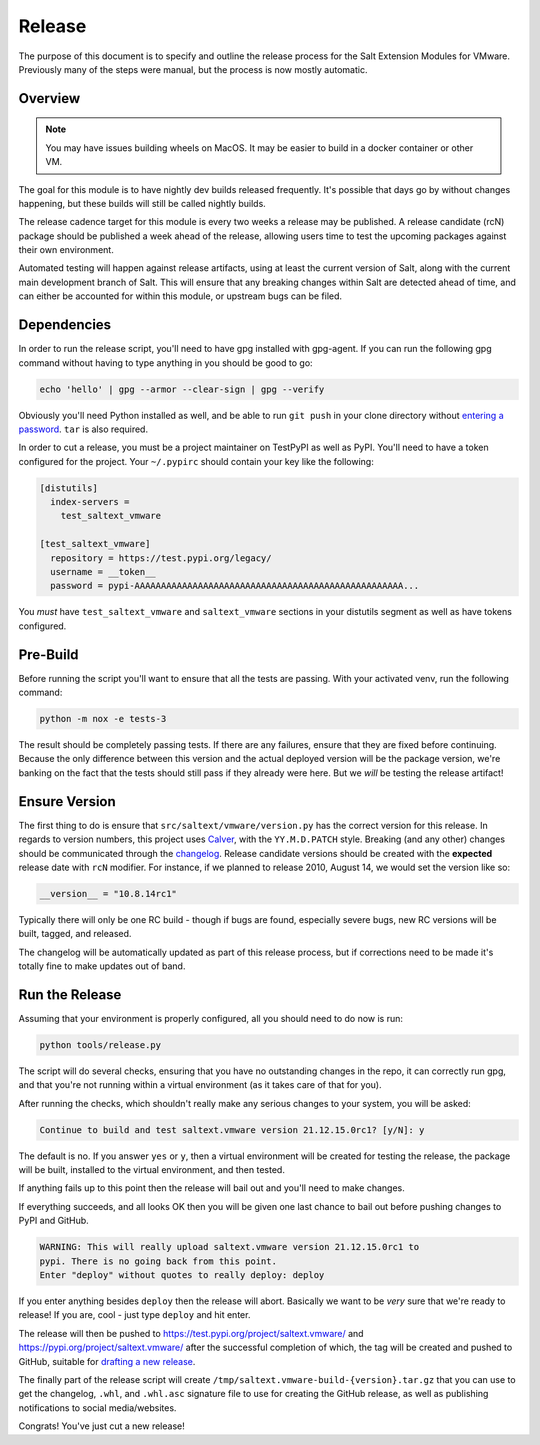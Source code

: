 .. _release:

Release
=======

The purpose of this document is to specify and outline the release process for
the Salt Extension Modules for VMware. Previously many of the steps were
manual, but the process is now mostly automatic.

Overview
--------

.. note::

    You may have issues building wheels on MacOS. It may be easier to build in
    a docker container or other VM.

The goal for this module is to have nightly dev builds released frequently.
It's possible that days go by without changes happening, but these builds will
still be called nightly builds.

The release cadence target for this module is every two weeks a release may be
published. A release candidate (rcN) package should be published a week ahead
of the release, allowing users time to test the upcoming packages against their
own environment.

Automated testing will happen against release artifacts, using at least the
current version of Salt, along with the current main development branch of
Salt. This will ensure that any breaking changes within Salt are detected ahead
of time, and can either be accounted for within this module, or upstream bugs
can be filed.

.. _dependencies:

Dependencies
------------

In order to run the release script, you'll need to have gpg installed with
gpg-agent. If you can run the following gpg command without having to type
anything in you should be good to go:

.. code::

     echo 'hello' | gpg --armor --clear-sign | gpg --verify

Obviously you'll need Python installed as well, and be able to run ``git push``
in your clone directory without `entering a
password <https://docs.github.com/en/authentication/connecting-to-github-with-ssh>`_.
``tar`` is also required.

In order to cut a release, you must be a project maintainer on TestPyPI as well
as PyPI. You'll need to have a token configured for the project. Your
``~/.pypirc`` should contain your key like the following:

.. code::

    [distutils]
      index-servers =
        test_saltext_vmware

    [test_saltext_vmware]
      repository = https://test.pypi.org/legacy/
      username = __token__
      password = pypi-AAAAAAAAAAAAAAAAAAAAAAAAAAAAAAAAAAAAAAAAAAAAAAAAAAA...

You *must* have ``test_saltext_vmware`` and ``saltext_vmware`` sections in your
distutils segment as well as have tokens configured.

.. _prebuild:

Pre-Build
---------

Before running the script you'll want to ensure that all the tests are passing.
With your activated venv, run the following command:

.. code::

    python -m nox -e tests-3

The result should be completely passing tests. If there are any failures,
ensure that they are fixed before continuing. Because the only difference
between this version and the actual deployed version will be the package
version, we're banking on the fact that the tests should still pass if they
already were here. But we *will* be testing the release artifact!

Ensure Version
--------------

The first thing to do is ensure that ``src/saltext/vmware/version.py`` has the
correct version for this release. In regards to version numbers, this project
uses Calver_, with the ``YY.M.D.PATCH`` style. Breaking (and any other) changes
should be communicated through the changelog_. Release candidate versions
should be created with the **expected** release date with ``rcN`` modifier. For
instance, if we planned to release 2010, August 14, we would set the version
like so:

.. code::

    __version__ = "10.8.14rc1"

Typically there will only be one RC build - though if bugs are found,
especially severe bugs, new RC versions will be built, tagged, and released.

.. _CalVer: https://calver.org/
.. _changelog: https://github.com/saltstack/salt-ext-modules-vmware/blob/main/CHANGELOG.md

The changelog will be automatically updated as part of this release process,
but if corrections need to be made it's totally fine to make updates out of
band.

Run the Release
---------------

Assuming that your environment is properly configured, all you should need to
do now is run:

.. code::

    python tools/release.py

The script will do several checks, ensuring that you have no outstanding
changes in the repo, it can correctly run gpg, and that you're not running
within a virtual environment (as it takes care of that for you).

After running the checks, which shouldn't really make any serious changes to
your system, you will be asked:

.. code::

    Continue to build and test saltext.vmware version 21.12.15.0rc1? [y/N]: y

The default is no. If you answer ``yes`` or ``y``, then a virtual environment
will be created for testing the release, the package will be built, installed
to the virtual environment, and then tested.

If anything fails up to this point then the release will bail out and you'll
need to make changes.

If everything succeeds, and all looks OK then you will be given one last chance
to bail out before pushing changes to PyPI and GitHub.

.. code::

    WARNING: This will really upload saltext.vmware version 21.12.15.0rc1 to
    pypi. There is no going back from this point.
    Enter "deploy" without quotes to really deploy: deploy

If you enter anything besides ``deploy`` then the release will abort. Basically
we want to be *very* sure that we're ready to release! If you are, cool - just
type ``deploy`` and hit enter.

The release will then be pushed to
https://test.pypi.org/project/saltext.vmware/ and
https://pypi.org/project/saltext.vmware/ after the successful completion of
which, the tag will be created and pushed to GitHub, suitable for `drafting a
new
release <https://github.com/saltstack/salt-ext-modules-vmware/releases/new>`_.

The finally part of the release script will create
``/tmp/saltext.vmware-build-{version}.tar.gz`` that you can use to get the
changelog, ``.whl``, and ``.whl.asc`` signature file to use for creating the
GitHub release, as well as publishing notifications to social media/websites.

Congrats! You've just cut a new release!
